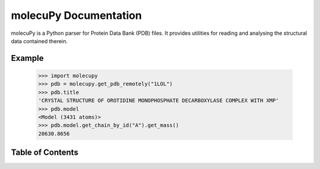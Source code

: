 molecuPy Documentation
======================

molecuPy is a Python parser for Protein Data Bank (PDB) files. It provides
utilities for reading and analysing the structural data contained therein.

Example
-------

  >>> import molecupy
  >>> pdb = molecupy.get_pdb_remotely("1LOL")
  >>> pdb.title
  'CRYSTAL STRUCTURE OF OROTIDINE MONOPHOSPHATE DECARBOXYLASE COMPLEX WITH XMP'
  >>> pdb.model
  <Model (3431 atoms)>
  >>> pdb.model.get_chain_by_id("A").get_mass()
  20630.8656


Table of Contents
-----------------

.. toctree ::

    installing
    overview
    api
    changelog
